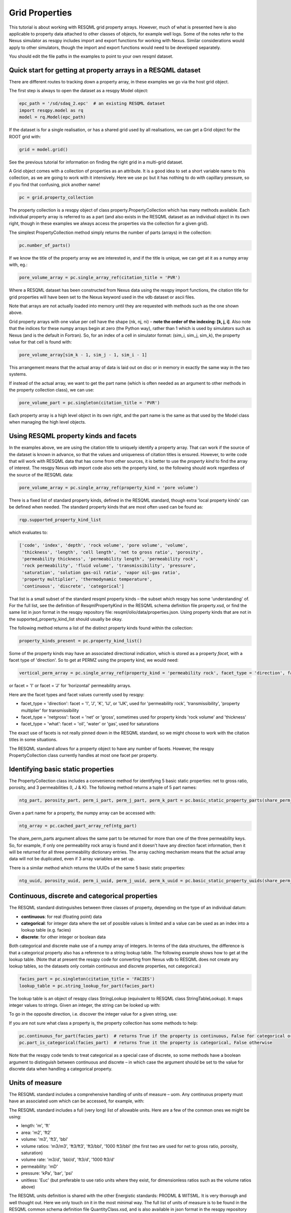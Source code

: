 Grid Properties
===============

This tutorial is about working with RESQML grid property arrays. However, much of what is presented here is also applicable to property data attached to other classes of objects, for example well logs. Some of the notes refer to the Nexus simulator as resqpy includes import and export functions for working with Nexus. Similar considerations would apply to other simulators, though the import and export functions would need to be developed separately.

You should edit the file paths in the examples to point to your own resqml dataset.

Quick start for getting at property arrays in a RESQML dataset
--------------------------------------------------------------
There are different routes to tracking down a property array, in these examples we go via the host grid object.

The first step is always to open the dataset as a resqpy Model object:

.. code-block:: python

    epc_path = '/sd/sdaq_2.epc'  # an existing RESQML dataset
    import resqpy.model as rq
    model = rq.Model(epc_path)

If the dataset is for a single realisation, or has a shared grid used by all realisations, we can get a Grid object for the ROOT grid with:

.. code-block:: python

    grid = model.grid()

See the previous tutorial for information on finding the right grid in a multi-grid dataset.

A Grid object comes with a collection of properties as an attribute. It is a good idea to set a short variable name to this collection, as we are going to work with it intensively. Here we use pc but it has nothing to do with capillary pressure, so if you find that confusing, pick another name!

.. code-block:: python

    pc = grid.property_collection

The property collection is a resqpy object of class property.PropertyCollection which has many methods available. Each individual property array is referred to as a part (and also exists in the RESQML dataset as an individual object in its own right, though in these examples we always access the properties via the collection for a given grid).

The simplest PropertyCollection method simply returns the number of parts (arrays) in the collection:

.. code-block:: python

    pc.number_of_parts()

If we know the title of the property array we are interested in, and if the title is unique, we can get at it as a numpy array with, eg.:

.. code-block:: python

    pore_volume_array = pc.single_array_ref(citation_title = 'PVR')

Where a RESQML dataset has been constructed from Nexus data using the resqpy import functions, the citation title for grid properties will have been set to the Nexus keyword used in the vdb dataset or ascii files.

Note that arrays are not actually loaded into memory until they are requested with methods such as the one shown above.

Grid property arrays with one value per cell have the shape (nk, nj, ni) – **note the order of the indexing: [k, j, i]**. Also note that the indices for these numpy arrays begin at zero (the Python way), rather than 1 which is used by simulators such as Nexus (and is the default in Fortran). So, for an index of a cell in simulator format: (sim_i, sim_j, sim_k), the property value for that cell is found with:

.. code-block:: python

    pore_volume_array[sim_k - 1, sim_j - 1, sim_i - 1]

This arrangement means that the actual array of data is laid out on disc or in memory in exactly the same way in the two systems.

If instead of the actual array, we want to get the part name (which is often needed as an argument to other methods in the property collection class), we can use:

.. code-block:: python

    pore_volume_part = pc.singleton(citation_title = 'PVR')

Each property array is a high level object in its own right, and the part name is the same as that used by the Model class when managing the high level objects.

Using RESQML property kinds and facets
--------------------------------------
In the examples above, we are using the citation title to uniquely identify a property array. That can work if the source of the dataset is known in advance, so that the values and uniqueness of citation titles is ensured. However, to write code that will work with RESQML data that has come from other sources, it is better to use the *property kind* to find the array of interest. The resqpy Nexus vdb import code also sets the property kind, so the following should work regardless of the source of the RESQML data:

.. code-block:: python

    pore_volume_array = pc.single_array_ref(property_kind = 'pore volume')

There is a fixed list of standard property kinds, defined in the RESQML standard, though extra 'local property kinds' can be defined when needed. The standard property kinds that are most often used can be found as:

.. code-block:: python

    rqp.supported_property_kind_list

which evaluates to:

.. code-block:: python

    ['code', 'index', 'depth', 'rock volume', 'pore volume', 'volume',
     'thickness', 'length', 'cell length', 'net to gross ratio', 'porosity',
     'permeability thickness', 'permeability length', 'permeability rock',
     'rock permeability', 'fluid volume', 'transmissibility', 'pressure',
     'saturation', 'solution gas-oil ratio', 'vapor oil-gas ratio',
     'property multiplier', 'thermodynamic temperature',
     'continuous', 'discrete', 'categorical']

That list is a small subset of the standard resqml property kinds – the subset which resqpy has some 'understanding' of. For the full list, see the definition of ResqmlPropertyKind in the RESQML schema definition file property.xsd, or find the same list in json format in the resqpy repository file: resqml/olio/data/properties.json. Using property kinds that are not in the supported_property_kind_list should usually be okay.

The following method returns a list of the distinct property kinds found within the collection:

.. code-block:: python

    property_kinds_present = pc.property_kind_list()

Some of the property kinds may have an associated directional indication, which is stored as a property *facet*, with a facet type of 'direction'. So to get at PERMZ using the property kind, we would need:

.. code-block:: python

    vertical_perm_array = pc.single_array_ref(property_kind = 'permeability rock', facet_type = 'direction', facet = 'K')

or facet = 'I'  or facet = 'J'  for 'horizontal' permeability arrays.

Here are the facet types and facet values currently used by resqpy:

* facet_type = 'direction': facet = 'I', 'J', 'K', 'IJ', or 'IJK', used for 'permeability rock', 'transmissibility', 'property multiplier' for transmissibility
* facet_type = 'netgross': facet = 'net' or 'gross', sometimes used for property kinds 'rock volume' and 'thickness'
* facet_type = 'what': facet = 'oil', 'water' or 'gas', used for saturations

The exact use of facets is not really pinned down in the RESQML standard, so we might choose to work with the citation titles in some situations.

The RESQML standard allows for a property object to have any number of facets. However, the resqpy PropertyCollection class currently handles at most one facet per property.

Identifying basic static properties
-----------------------------------
The PropertyCollection class includes a convenience method for identifying 5 basic static properties: net to gross ratio, porosity, and 3 permeabilities (I, J & K). The following method returns a tuple of 5 part names:

.. code-block:: python

    ntg_part, porosity_part, perm_i_part, perm_j_part, perm_k_part = pc.basic_static_property_parts(share_perm_parts = True)

Given a part name for a property, the numpy array can be accessed with:

.. code-block:: python

    ntg_array = pc.cached_part_array_ref(ntg_part)

The share_perm_parts argument allows the same part to be returned for more than one of the three permeability keys. So, for example, if only one permeability rock array is found and it doesn't have any direction facet information, then it will be returned for all three permeability dictionary entries. The array caching mechanism means that the actual array data will not be duplicated, even if 3 array variables are set up.

There is a similar method which returns the UUIDs of the same 5 basic static properties:

.. code-block:: python

    ntg_uuid, porosity_uuid, perm_i_uuid, perm_j_uuid, perm_k_uuid = pc.basic_static_property_uuids(share_perm_parts = True)

Continuous, discrete and categorical properties
-----------------------------------------------
The RESQML standard distinguishes between three classes of property, depending on the type of an individual datum:

* **continuous**: for real (floating point) data
* **categorical**: for integer data where the set of possible values is limited and a value can be used as an index into a lookup table (e.g. facies)
* **discrete**: for other integer or boolean data

Both categorical and discrete make use of a numpy array of integers. In terms of the data structures, the difference is that a categorical property also has a reference to a string lookup table. The following example shows how to get at the lookup table. (Note that at present the resqpy code for converting from Nexus vdb to RESQML does not create any lookup tables, so the datasets only contain continuous and discrete properties, not categorical.)

.. code-block:: python

    facies_part = pc.singleton(citation_title = 'FACIES')
    lookup_table = pc.string_lookup_for_part(facies_part)

The lookup table is an object of resqpy class StringLookup (equivalent to RESQML class StringTableLookup). It maps integer values to strings. Given an integer, the string can be looked up with:

.. code-block:: python
    facies_name = lookup_table.get_string(2)

To go in the opposite direction, i.e. discover the integer value for a given string, use:

.. code-block:: python
    facies_int_for_mouthbar = lookup_table.get_index_for_string('MOUTHBAR')

If you are not sure what class a property is, the property collection has some methods to help:

.. code-block:: python

    pc.continuous_for_part(facies_part)  # returns True if the property is continuous, False for categorical or discrete
    pc.part_is_categorical(facies_part)  # returns True it the property is categorical, False otherwise

Note that the resqpy code tends to treat categorical as a special case of discrete, so some methods have a boolean argument to distinguish between continuous and discrete – in which case the argument should be set to the value for discrete data when handling a categorical property.

Units of measure
----------------
The RESQML standard includes a comprehensive handling of units of measure – uom. Any continuous property must have an associated uom which can be accessed, for example, with:

.. code-block:: python
    pv_part = pc.singleton(property_kind = 'pore volume')
    pv_uom = pc.uom_for_part(pv_part)  # for volumes, the uom will be 'm3' or 'ft3' for our datasets

The RESQML standard includes a full (very long) list of allowable units. Here are a few of the common ones we might be using:

* length: 'm', 'ft'
* area: 'm2', 'ft2'
* volume: 'm3', 'ft3', 'bbl'
* volume ratios: 'm3/m3', 'ft3/ft3', 'ft3/bbl', '1000 ft3/bbl' (the first two are used for net to gross ratio, porosity, saturation)
* volume rate: 'm3/d', 'bbl/d', 'ft3/d', '1000 ft3/d'
* permeability: 'mD'
* pressure: 'kPa', 'bar', 'psi'
* unitless: 'Euc' (but preferable to use ratio units where they exist, for dimensionless ratios such as the volume ratios above)

The RESQML units definition is shared with the other Energistic standards: PRODML & WITSML. It is very thorough and well thought out. Here we only touch on it in the most minimal way. The full list of units of measure is to be found in the RESQML common schema definition file QuantityClass.xsd, and is also available in json format in the resqpy repository file: resqml/olio/data/properties.json

Discrete and categorical properties do not have a unit of measure.

Null values and masked arrays
-----------------------------
RESQML continuous properties use the special floating point value Not-a-Number, or NaN (np.NaN), as the null value. This is convenient as the numpy array operations can generally handle the null values without much extra coding effort. For discrete (including categorical) properties, a null value can be explicitly identified in the metadata. It is common to use -1 as the null value unless this is a valid value for the property.

To discover the null value for a discrete (or categorical) part, use something like:

.. code-block:: python

    irock_part = pc.singleton(title = 'IROCK')
    irock_null_value = pc.null_value_for_part(irock_part)

The null_value_for_part() method will return an integer if a null value has been defined (or None if a null value has not been defined in the metadata) for a discrete property, or np.NaN if the part is a continuous property.

The property collection methods which return an array of property data, such as single_array_ref(), return a simple numpy array by default. However, there is the option to return a numpy masked array instead. Masked arrays contain not only the data but also a boolean mask indicating which elements to exclude. When a masked array is requested, the resqpy code sets the mask to be the inactive cell mask. There is also an option to mask out elements containing the null value. Numpy operations working with a masked array as an operand will also return a masked array. Furthermore, numpy operations such as sum, mean etc. will ignore masked out values.

To get a masked version of a property array, use one of the following forms:

.. code-block:: python

    depth_masked_array = pc.single_array_ref(property_kind = 'depth', masked = True)  # exludes inactive cells
    mean_active_depth = np.mean(depth_masked_array)

    # following also excludes null value cells
    facies_masked_array = pc.single_array_ref(title = 'FACIES', masked = True, exclude_null = True)

The cached_part_array_ref() method also has the same optional arguments.

Universally unique identifiers
------------------------------
From the earlier discussion, it is clear that sometimes we might struggle to identify a particular property object. To help with this problem, RESQML makes use of Universally Unique Identifiers (also known as GUIDs, globally unique identifiers). They are used by RESQML as a key to uniquely identify high level objects. Every part in a RESQML dataset has a UUID assigned to it, including the individual property objects.

Behind the scenes, a UUID is a 128 bit integer, but it is usually presented in ascii in a specific hexadecimal form (see example below). All of this is the subject of an ISO standard, as these UUIDs are used all over place, not just in the oil industry.

As every part of a RESQML model has a UUID, and as the name suggests it is unique, this can be thought of as a primary key for the objects or parts in the dataset. Many of the resqpy methods work with UUIDs as a way of identifying a part. Here is an example of the single_array_ref() method we saw earlier, but now using the UUID for a particular property array:

.. code-block:: python
    ntg_array = pc.single_array_ref(uuid = 'fa52e6a2-dbbb-11ea-b158-248a07af10b2')

These UUIDs are not very human-friendly, so the examples don't tend to focus on them. However, for scripts running as part of automated jobs, their use is to be encouraged. The basic static property parts method we saw earlier is also available in a version that returns UUIDs instead of part names:

.. code-block:: python
    ntg_uuid, porosity_uuid, perm_i_uuid, perm_j_uuid, perm_k_uuid = pc.basic_static_property_uuids(share_perm_parts = True)

Working with recurrent properties
---------------------------------
The examples above will only uniquely identify a property array if it is a static property and the grid only has property data for a single realisation. To handle recurrent properties (i.e. properties that vary over time) or multiple realisations, more is needed...

Within the property collection, each instance of a recurrent property has a time index associated with it, along with a reference to a time series object which can be used to look up an actual date for a given time index value. If the property collection has come from the import of a single Nexus case, all the time indices will relate to the same time series. The model may additionally contain other time series objects. In particular, when importing from Nexus output, the resqpy code attempts to create 2 time series: one with all the Nexus timesteps and the other limited to the steps where recurrent properties were output which will usually be the one referred to by the property collection.

To find the UUID of the time series in use in the property collection, use:

.. code-block:: python
    ts_uuid_list = pc.time_series_uuid_list()
    assert len(ts_uuid_list) == 1
    ts_uuid = ts_uuid_list[0]

Given the UUID of the time series, we can instantiate a resqpy TimeSeries object:

.. code-block:: python

    import resqml.time_series as rqts
    time_series = rqts.TimeSeries(model, time_series_root = model.root(uuid = ts_uuid))

The TimeSeries class includes various methods, for example:

.. code-block:: python

    ti_count = time_series.number_of_timestamps()
    for time_index in range(ti_count):
    print(time_index, time_series.timestamp(time_index))

The time indices relevant to a time series are in the range zero to number_of_timestamps() - 1. The list of indices at use in a property collection can be found with:

.. code-block:: python
    time_indices_list = pc.time_index_list()

Note that not all the recurrent properties will necessarily exist for all the time indices. Furthermore, the time indices are not generally the same as Nexus timestep numbers, because they usually refer to the reduced time series rather than the full Nexus time series.

TheTimeSeries.timestamp() method, shown in the for loop above, returns an ascii string representation of a date, or date and time, also in a format that is specified by an ISO standard. If you want to find the time index for a given date, use one of the following:

.. code-block:: python

    time_index = time_series.index_for_timestamp('2006-10-01')  # exact match required; note format: YYYY-MM-DD
    # following includes time of day; format: YYYY-MM-DDTHH:MM:SSZ
    time_index = time_series.index_for_timestamp('2006-10-01T00:00:00Z')
    # an alternative method not requiring an exact match
    time_index = time_series.index_for_timestamp_not_later_than('2006-10-01T18:00:00Z')

Given a time index, we can use it as a criterion when identifying an individual array for a recurrent property. For example:

.. code-block:: python
    final_time_index = time_series.number_of_timestamps() - 1  # time indices count up starting at zero
    final_water_saturation_array = pc.single_array_ref(citation_title = 'SW', time_index = final_time_index)

The examples shown above will work for a RESQML dataset holding data from a single Nexus case, because we know that all the recurrent arrays will refer to the same time series. In the more general case, we might need to instantiate a separate time series object for each recurrent property: the UUID of the related time series is stored for each property array and can be found with:

.. code-block:: python

    initial_pressure_part = pc.singleton(property_kind = 'pressure', time_index = 0)  # time_index of zero will be earliest
    pressure_specific_ts_uuid = pc.time_series_uuid_for_part(initial_pressure_part)
    pressure_time_series = rqts.TimeSeries(model, time_series_root = model.root(uuid = pressure_specific_ts_uuid))

The resqpy time_series.py module also includes a TimeDuration class for working with time periods, ie. the interval between two timestamps.

Working with groups of properties
---------------------------------
The collection of arrays for a recurrent property, at different reporting timesteps, form a logical group of properties. The resqpy property module provides functions and methods to help with these groupings. The first approach we'll look at involves creating a new property collection object for the group. Bear in mind that the actual arrays of data are only loaded on demand, so having multiple property collections instantiated is not a problem.

Here's a general way to create a new property collection as a subset of an existing one:

.. code-block:: python

    import resqpy.property as rqp
    pressure_pc = rqp.selective_version_of_collection(pc, property_kind = 'pressure')

The selection criteria can involve any of the items we've seen before, such as citation_title or time_index (amongst others). Eg.:

.. code-block:: python

    inital_saturations_pc = rqp.selective_version_of_collection(pc, property_kind = 'saturation', time_index = 0)

There are some convenience functions in the property module for common groupings. Here is a function which will look for a particular simulator keyword as the citation title:

.. code-block:: python

    oil_sat_pc = rqp.property_collection_for_keyword(pc, 'SO')

If we have identified one part for a recurrent property, we can use it as an example to group other parts that only differ by time index:

.. code-block:: python

    pressure_pc = rqp.property_over_time_series_from_collection(pc, initial_pressure_part)

We can also merge a second property collection into a primary one, for example:

.. code-block:: python

    hydrocarbon_saturations_pc = rqp.property_collection_for_keyword(pc, 'SG')
    hydrocarbon_saturations_pc.inherit_parts_from_other_collection(oil_sat_pc)

Note that the example above is not calculating a hydrocarbon saturation, it is merely collecting the oil and gas saturation arrays into a single property collection.

There is another mechanism for working with groups of properties (which we won't look at in detail here), and that is via a RESQML PropertySet object. This also groups together a set of property arrays, with the grouping also being an object in the dataset. The vdb import functions support generating some PropertySet objects, if desired. For example, the import_vdb_ensemble() function has an optional boolean argument create_property_set_per_realization. And one way to instantiate a respqy PropertyCollection object is for a given RESQML PropertySet object.

Working with multiple realisations
----------------------------------
A RESQML property includes an optional realisation number. These are set by the resqpy functions to match the case number, when importing an ensemble of vdbs from a TDRM/Fortuna job. The resqpy PropertyCollection methods for selecting arrays accept a realization number as an optional argument. For example:

.. code-block:: python

    case_23_pore_volume_array = pc.single_array_ref(property_kind = 'pore volume', realization = 23)

The set of realisation numbers present in a PropertyCollection can be found with the following method. Note that this does not imply that all properties are present for all the realisations, though for an ensemble built from a set of successful Nexus runs, that will usually be the case.

.. code-block:: python

    realization_list = pc.realization_list()

Depending on how one wants to work with the properties, the methods already discussed can be used to build property collections covering different subsets of all the arrays:

* all properties, for all realisations, for all timesteps
* all properties, for all realisations, for a single timestep
* all properties, for one realisation, for all timesteps
* all properties, for one realisation, for a single timestep
* any of the above combinations for a single property

Of course, the timestep options only apply to recurrent properties.

Supporting representation and indexable elements
------------------------------------------------
Everything discussed so far about accessing RESQML properties applies not only to grid properties but also, for example, well logs and blocked well properties, amongst other things. The same classes and methods can be used when handling all these sorts of properties. (Though for convenience resqpy also has some derived classes such as WellLogCollection.) In RESQML, the object providing the discrete geometrical frame for the properties is referred to as the supporting representation, which for our purposes here is the grid.

The dimensionality of the underlying property arrays depends on the number of dimensions used to index an indexable element of the supporting representation. In the case of Nexus grid property arrays, the indexable elements are 'cells' and the K,J,I indexing is 3D. (All references to grids here refer to the IjkGridRepresentation RESQML class – other classes of grid are available in the standard!) But the same grid object could also have some properties where the indexable element is set to 'columns' and the array is 2D, indexed by J,I. Or how about an efficient representation of zonation with a categorical property where the indexable element is 'layers' – just a single zone number would be held for each layer of the grid, indicating which zone the layer is assigned to.

Another example could be transmissibility multipliers: simulators such as Nexus rather clumsily assign I-face multipliers to the cell either on the plus side of the face, or the minus side – and different simulators have adopted opposite protocols. In RESQML, 'faces' is also a valid indexable element for a grid, which makes more explicit where the data is applicable.

For Ijk Grid properties (excluding radial grids), the full list of possible indexable elements is:

* cells
* column edges
* columns
* coordinate lines
* edges
* edges per column
* faces
* faces per cell
* hinge node faces
* interval edges
* intervals
* I0
* I0 edges
* J0
* J0 edges
* layers
* nodes
* nodes per cell
* nodes per edge
* nodes per face
* pillars
* subnodes

High dimensional numpy arrays
-----------------------------
Returning to the cell based grid properties... Despite the mechanisms for grouping property arrays, the data is actually stored in the hdf5 file as individual 3D numpy arrays. The 3 dimensions cover the K, J & I axes of the grid.

There are three methods in the PropertyCollection class for presenting a group of arrays as a single 4D numpy array. For example:

.. code-block:: python

    pore_volume_pc = rqp.selective_version_of_collection(pc, property_kind = 'pore volume')
    pore_volume_4d_array = pore_volume_pc.realizations_array_ref()  # numpy array indexed by R, K, J, I

Of course such arrays could be very large, so they should be used with caution – for example reducing the data to zonal values before creating the 4D array. The advantage is that extremely efficient numpy operations can then be used. For example to compute the cell-by-cell mean pore volume across all realizations:

.. code-block:: python

    mean_across_ensemble_pv_3d_array = np.nanmean(pore_volume_4d_array, axis = 0)

The other high dimensional array methods currently offered by the PropertyCollection class are for handling facets and time indices. Here is a facet example:

.. code-block:: python

    permeability_pc = rqp.selective_version_of_collection(pc, property_kind = 'permeability rock')
    facet_list = permeability_pc.facet_list()  # could return ['K', 'I'], for example, if we have PERMZ and PERMX data
    permeability_4d_array = permeability_pc.facets_array_ref()
    # numpy array above indexed by F, K, J, I where F is also an index into facet_list

And for a 4D property array where the extra axis covers time indices:

.. code-block:: python

    pressure_pc = rqp.selective_version_of_collection(pc, property_kind = 'pressure')
    time_index_list = pressure_pc.time_index_list()
    pressure_4d_array = pressure_pc.time_series_array_ref()
    # numpy array above indexed by T, K, J, I where T is also an index into time_index_list

Beyond these 4D arrays, we could combine some of these higher dimensions to produce, for example, 5D arrays covering realisations and time indices, or 6D arrays covering realisations, time indices and facets, as well as the K, J, I of the cell indices of course!

Creating new grid property objects
----------------------------------
The discussion so far has focussed on accessing property arrays from a RESQML dataset – making them available to application code as numpy arrays. At some point though, we might want to store a new property array in the dataset. The resqml.derived_model module has a function for this. Note that all the functions in the derived model module work from and to datasets stored on disc. After calling such a function it is necessary to re-instantiate a Model object in order to pick up on the changes.

To add a property, first create the data as a numpy array. Here, for example, we compute pressure change:

.. code-block:: python

    initial_pressure_part = pc.singleton(property_kind = 'pressure', time_index = 0)
    initial_pressure_array = pc.cached_part_array_ref(initial_pressure_part)
    pressure_units = pc.uom_for_part(initial_pressure_part)

    final_pressure_array = pc.single_array_ref(property_kind = 'pressure', time_index = final_time_index)
    # see earlier notes for finding final_time_index

    pressure_change_array = final_pressure_array - initial_pressure_array  # example calculation

Then call the function to add the new array as shown below. The full argument list is shown here to facilitate the discussion which follows. In practice, for this example, all the arguments after uom could be omitted.

.. code-block:: python

    import resqpy.derived_model as rqdm

    rqdm.add_one_grid_property_array(epc_file = epc_path,
                                     a = pressure_change_array,
                                     property_kind = 'pressure',
                                     grid_uuid = grid.uuid,
                                     source_info = 'final pressure minus initial',
                                     title = 'PRESSURE CHANGE',
                                     discrete = False,
                                     uom = pressure_units,
                                     time_index = None,
                                     time_series_uuid = None,
                                     string_lookup_uuid = None,
                                     null_value = None,
                                     indexable_element = 'cells',
                                     facet_type = None, facet = None,
                                     realization = None,
                                     local_property_kind_uuid = None,
                                     count_per_element = 1,
                                     new_epc_file = None)

The paragraphs below look at the argument list for that function in some more detail.

To re-open the model after calling a function in the derived_model module, simply re-instatiate a Model object:

.. code-block:: python

    model = rq.Model(epc_path)

**epc_file**

The first argument is the RESQML epc file which contains the grid. By default the new property will be added to this RESQML dataset (both the epc and h5 files will be updated). Another argument, new_epc_file, can be used as well if a new dataset is required instead of an update (see below).

**a**

The second argument is the numpy array holding the new property. It should have the appropriate shape for the grid (taking into consideration the indexable_element and count_per_element arguments). Assuming the default value of 'cells' for the indexable element (and 1 for count_per_element), the required shape is (nk, nj, ni).

The dtype (element data type) of the array should also be appropriate. Numpy arrays tend to default to a dtype of float, which will be a 64 bit floating point representation. For discrete data, be sure to use an integer data type such as int (64 bit) or int32, or int8 or bool for boolean data.

**property_kind**

This argument must be set and should be one of the supported property kinds, unless a local property kind is needed for the array (see below).

**grid_uuid**

This should be set to the UUID of the grid to which the array pertains.

**source_info**

The source info is a human readable string that should be set in such a way to help people understand where the data has come from. It is not used for any automated processing purposes.

**title**

The title is used to populate the citation title in the metadata for the new property object. Application code later in the workflow might rely on this to find the correct array.

**discrete**

This is a boolean indicating whether the data is discrete (True) or continuous (False). Set to True for any integer or boolean array data, including categorical data.

**uom**

The units must be specified. See earlier section for a list of the most common units we work with.

**time_index & time_series_uuid**

If the new property is part of a recurrent series, these two arguments should be specified. Here they are left as None because we are computing a single pressure change array. If we were generating a series of arrays, indicating the pressure change per reporting timestep, then these arguments would be needed.

**string_lookup_uuid**

If the property is categorical, this argument must be set to the UUID of the string lookup table object. The lookup table should be added to the model before adding the arrays, unless it already exists in the dataset. How to create objects such as lookup tables will be discussed elsewhere.

**null_value**

Continuous data always uses NaN (not-a-number) as the null value, and this argument should be left as None. However, NaN cannot be used in an integer array, so RESQML allows an integer value to be specified as null for each discrete or categorical property. It is usual to use -1 as the null value unless that is a valid value for the property.

**indexable_element**

This defaults to 'cells', which most grid properties are for. For map making, the value 'columns' might well get used. There are several other possibilities. The shape of the array must be correct for the value of this argument.

**facet_type & facet**

The RESQML standard allows a property object to have any number of facets. However, the resqpy code, including this function, generally works with at most one facet per property. If no facet is applicable to the property then these arguments should be left as None. The RESQML standard lists a few common facet types, though we are free to make up new ones. Facet types currently in use include:

* 'direction': 'I', 'J', 'K', 'IJ', or 'IJK'
* 'what': 'oil', 'gas', 'water' – used by resqpy for saturation or other phase related properties
* 'netgross': 'net', or 'gross' – used for thickness properties

Other standard facet types are: 'conditions', 'statistics', or 'qualifier'. The standard facet types are defined in the RESQML schema definition file properties.xsd

**realization**

Set this to the realization number if the property is applicable to one realization within an ensemble.

**local_property_kind_uuid**

If the property kind of the array is a 'local' property kind (i.e. not specified in the RESQML standard) then the property kind must already have been added (or exist) in the model and this argument is set to its UUID.

**count_per_element**

RESQML allows more than one value to be stored together, for each indexable element. This is achieved by adding an extra dimension to the array, being the 'fastest' cycling (ie. last numpy index). For example, imagine generating an array holding a complex number for each cell. The numpy array would have shape (NK, NJ, NI, 2) and the count_per_element argument would be set to 2.

**new_epc_file**

If this argument is set to a file path, the epc_file is not modified. A new epc (and paired h5) file will be created. The grid object and the coordinate reference system it refers to are copied to the new dataset and the newly created property added.
